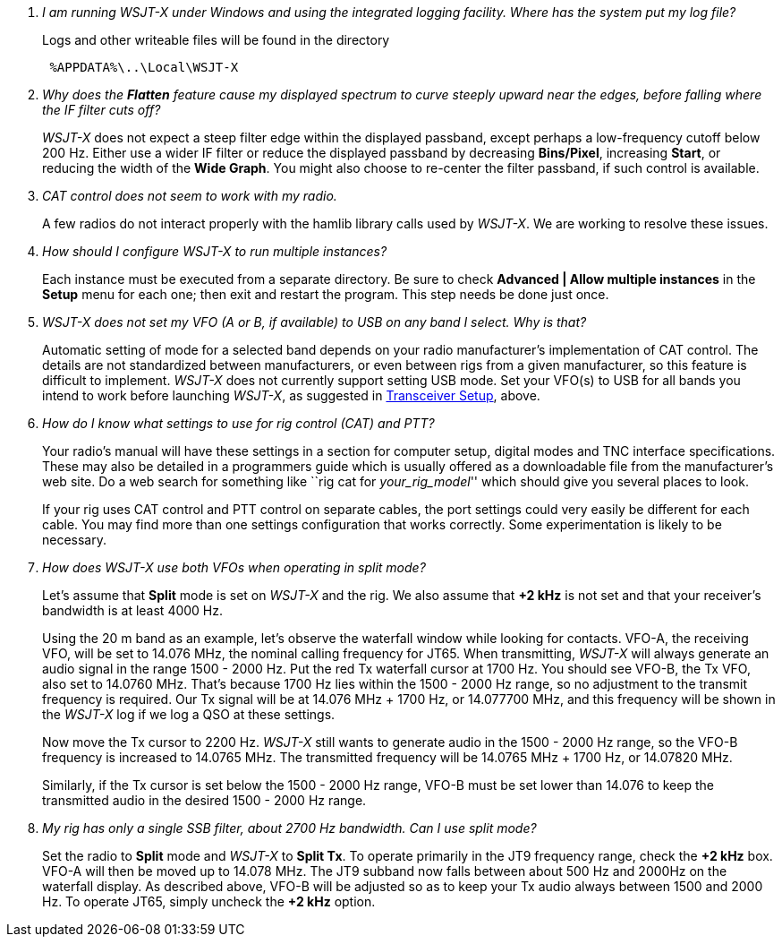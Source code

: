 [qanda]
I am running WSJT-X under Windows and using the integrated logging facility.  Where has the system put my log file?::

Logs and other writeable files will be found in the directory 
+
-----
 %APPDATA%\..\Local\WSJT-X
-----

Why does the *Flatten* feature cause my displayed spectrum to curve steeply upward near the edges, before falling where the IF filter cuts off?::

_WSJT-X_ does not expect a steep filter edge within the displayed
passband, except perhaps a low-frequency cutoff below 200 Hz. Either
use a wider IF filter or reduce the displayed passband by decreasing
*Bins/Pixel*, increasing *Start*, or reducing the width of the *Wide
Graph*.  You might also choose to re-center the filter passband, if
such control is available.

CAT control does not seem to work with my radio.::

A few radios do not interact properly with the +hamlib+ library calls
used by _WSJT-X_.  We are working to resolve these issues.  

How should I configure _WSJT-X_ to run multiple instances?::

Each instance must be executed from a separate directory.  Be sure to
check *Advanced | Allow multiple instances* in the *Setup* menu for
each one; then exit and restart the program.  This step needs be done
just once.

_WSJT-X_ does not set my VFO (A or B, if available) to USB on any band I select. Why is that?::

Automatic setting of mode for a selected band depends on your radio
manufacturer's implementation of CAT control.  The details are not
standardized between manufacturers, or even between rigs from a given
manufacturer, so this feature is difficult to implement. _WSJT-X_ does
not currently support setting USB mode. Set your VFO(s) to USB for all
bands you intend to work before launching _WSJT-X_, as suggested in
<<TUT_XCVR,Transceiver Setup>>, above.

How do I know what settings to use for rig control (CAT) and PTT?::

Your radio’s manual will have these settings in a section for computer
setup, digital modes and TNC interface specifications. These may also
be detailed in a programmers guide which is usually offered as a
downloadable file from the manufacturer's web site.  Do a web search
for something like ``rig cat for _your_rig_model_'' which should give
you several places to look.
+
If your rig uses CAT control and PTT control on separate cables, the
port settings could very easily be different for each cable. You may
find more than one settings configuration that works correctly. Some
experimentation is likely to be necessary.

How does _WSJT-X_ use both VFOs when operating in split mode?::

Let's assume that *Split* mode is set on _WSJT-X_ and the rig.  We also
assume that *{plus}2 kHz* is not set and that your receiver's bandwidth
is at least 4000 Hz.
+
Using the 20 m band as an example, let's observe the waterfall window
while looking for contacts. VFO-A, the receiving VFO, will be set to
14.076 MHz, the nominal calling frequency for JT65.  When
transmitting, _WSJT-X_ will always generate an audio signal in the
range 1500 - 2000 Hz.  Put the red Tx waterfall cursor at 1700 Hz.
You should see VFO-B, the Tx VFO, also set to 14.0760 MHz. That's
because 1700 Hz lies within the 1500 - 2000 Hz range, so no adjustment
to the transmit frequency is required.  Our Tx signal will be at
14.076 MHz {plus} 1700 Hz, or 14.077700 MHz, and this frequency will
be shown in the _WSJT-X_ log if we log a QSO at these settings.
+
Now move the Tx cursor to 2200 Hz.  _WSJT-X_ still wants to generate
audio in the 1500 - 2000 Hz range, so the VFO-B frequency is increased
to 14.0765 MHz. The transmitted frequency will be 14.0765 MHz {plus}
1700 Hz, or 14.07820 MHz.
+
Similarly, if the Tx cursor is set below the 1500 - 2000 Hz range,
VFO-B must be set lower than 14.076 to keep the transmitted audio in
the desired 1500 - 2000 Hz range.

My rig has only a single SSB filter, about 2700 Hz bandwidth.  Can I use split mode?::

Set the radio to *Split* mode and _WSJT-X_ to *Split Tx*.  To operate
primarily in the JT9 frequency range, check the *{plus}2 kHz*
box. VFO-A will then be moved up to 14.078 MHz.  The JT9 subband now
falls between about 500 Hz and 2000Hz on the waterfall display.  As
described above, VFO-B will be adjusted so as to keep your Tx audio
always between 1500 and 2000 Hz.  To operate JT65, simply uncheck the
*{plus}2 kHz* option.

